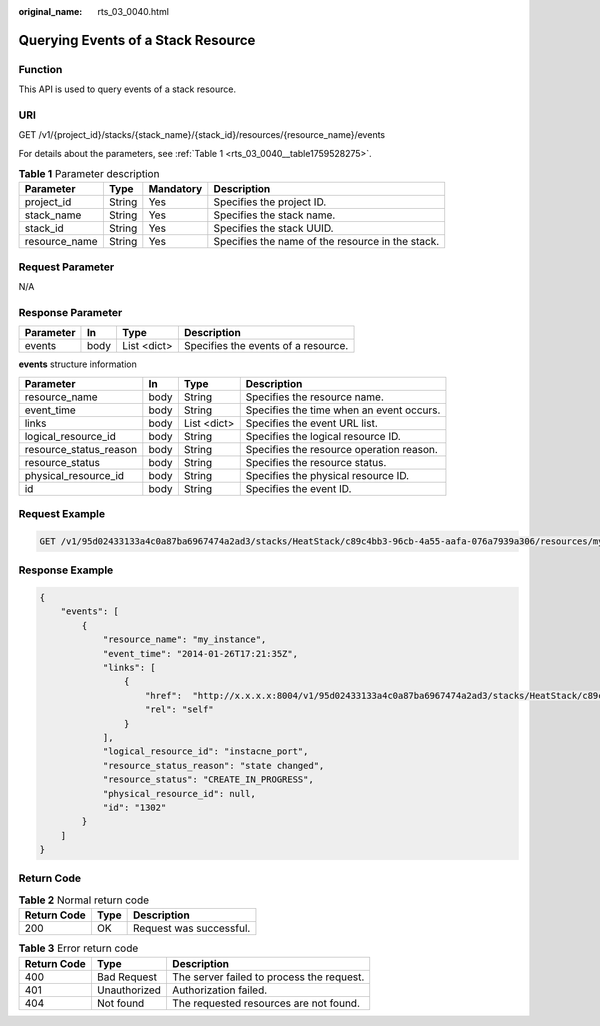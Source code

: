 :original_name: rts_03_0040.html

.. _rts_03_0040:

Querying Events of a Stack Resource
===================================

Function
--------

This API is used to query events of a stack resource.

URI
---

GET /v1/{project_id}/stacks/{stack_name}/{stack_id}/resources/{resource_name}/events

For details about the parameters, see :ref:`Table 1 <rts_03_0040__table1759528275>`.

.. _rts_03_0040__table1759528275:

.. table:: **Table 1** Parameter description

   +---------------+--------+-----------+--------------------------------------------------+
   | Parameter     | Type   | Mandatory | Description                                      |
   +===============+========+===========+==================================================+
   | project_id    | String | Yes       | Specifies the project ID.                        |
   +---------------+--------+-----------+--------------------------------------------------+
   | stack_name    | String | Yes       | Specifies the stack name.                        |
   +---------------+--------+-----------+--------------------------------------------------+
   | stack_id      | String | Yes       | Specifies the stack UUID.                        |
   +---------------+--------+-----------+--------------------------------------------------+
   | resource_name | String | Yes       | Specifies the name of the resource in the stack. |
   +---------------+--------+-----------+--------------------------------------------------+

Request Parameter
-----------------

N/A

Response Parameter
------------------

========= ==== =========== ===================================
Parameter In   Type        Description
========= ==== =========== ===================================
events    body List <dict> Specifies the events of a resource.
========= ==== =========== ===================================

**events** structure information

+------------------------+------+-------------+------------------------------------------+
| Parameter              | In   | Type        | Description                              |
+========================+======+=============+==========================================+
| resource_name          | body | String      | Specifies the resource name.             |
+------------------------+------+-------------+------------------------------------------+
| event_time             | body | String      | Specifies the time when an event occurs. |
+------------------------+------+-------------+------------------------------------------+
| links                  | body | List <dict> | Specifies the event URL list.            |
+------------------------+------+-------------+------------------------------------------+
| logical_resource_id    | body | String      | Specifies the logical resource ID.       |
+------------------------+------+-------------+------------------------------------------+
| resource_status_reason | body | String      | Specifies the resource operation reason. |
+------------------------+------+-------------+------------------------------------------+
| resource_status        | body | String      | Specifies the resource status.           |
+------------------------+------+-------------+------------------------------------------+
| physical_resource_id   | body | String      | Specifies the physical resource ID.      |
+------------------------+------+-------------+------------------------------------------+
| id                     | body | String      | Specifies the event ID.                  |
+------------------------+------+-------------+------------------------------------------+

Request Example
---------------

.. code-block:: text

   GET /v1/95d02433133a4c0a87ba6967474a2ad3/stacks/HeatStack/c89c4bb3-96cb-4a55-aafa-076a7939a306/resources/my_instance/events

Response Example
----------------

.. code-block::

   {
       "events": [
           {
               "resource_name": "my_instance",
               "event_time": "2014-01-26T17:21:35Z",
               "links": [
                   {
                       "href":  "http://x.x.x.x:8004/v1/95d02433133a4c0a87ba6967474a2ad3/stacks/HeatStack/c89c4bb3-96cb-4a55-aafa-076a7939a306/resources/my_instance/events/1304",
                       "rel": "self"
                   }
               ],
               "logical_resource_id": "instacne_port",
               "resource_status_reason": "state changed",
               "resource_status": "CREATE_IN_PROGRESS",
               "physical_resource_id": null,
               "id": "1302"
           }
       ]
   }

Return Code
-----------

.. table:: **Table 2** Normal return code

   =========== ==== =======================
   Return Code Type Description
   =========== ==== =======================
   200         OK   Request was successful.
   =========== ==== =======================

.. table:: **Table 3** Error return code

   =========== ============ =========================================
   Return Code Type         Description
   =========== ============ =========================================
   400         Bad Request  The server failed to process the request.
   401         Unauthorized Authorization failed.
   404         Not found    The requested resources are not found.
   =========== ============ =========================================
